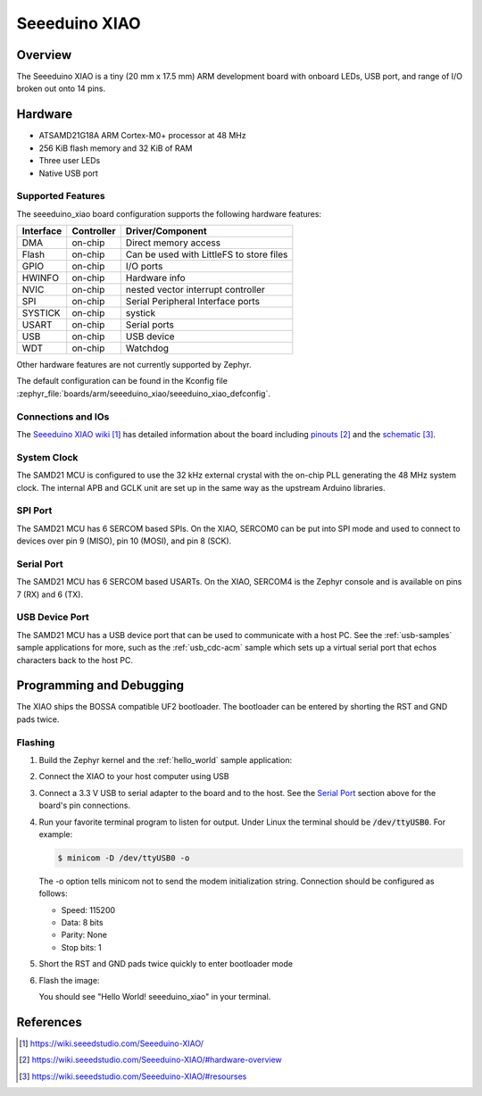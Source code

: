 .. _seeeduino_xiao:

Seeeduino XIAO
##############

Overview
********

The Seeeduino XIAO is a tiny (20 mm x 17.5 mm) ARM development
board with onboard LEDs, USB port, and range of I/O broken out
onto 14 pins.

.. image:: img/seeeduino_xiao.png
     :width: 500px
     :align: center
     :alt: Seeeduino XIAO

Hardware
********

- ATSAMD21G18A ARM Cortex-M0+ processor at 48 MHz
- 256 KiB flash memory and 32 KiB of RAM
- Three user LEDs
- Native USB port

Supported Features
==================

The seeeduino_xiao board configuration supports the following hardware
features:

+-----------+------------+------------------------------------------+
| Interface | Controller | Driver/Component                         |
+===========+============+==========================================+
| DMA       | on-chip    | Direct memory access                     |
+-----------+------------+------------------------------------------+
| Flash     | on-chip    | Can be used with LittleFS to store files |
+-----------+------------+------------------------------------------+
| GPIO      | on-chip    | I/O ports                                |
+-----------+------------+------------------------------------------+
| HWINFO    | on-chip    | Hardware info                            |
+-----------+------------+------------------------------------------+
| NVIC      | on-chip    | nested vector interrupt controller       |
+-----------+------------+------------------------------------------+
| SPI       | on-chip    | Serial Peripheral Interface ports        |
+-----------+------------+------------------------------------------+
| SYSTICK   | on-chip    | systick                                  |
+-----------+------------+------------------------------------------+
| USART     | on-chip    | Serial ports                             |
+-----------+------------+------------------------------------------+
| USB       | on-chip    | USB device                               |
+-----------+------------+------------------------------------------+
| WDT       | on-chip    | Watchdog                                 |
+-----------+------------+------------------------------------------+

Other hardware features are not currently supported by Zephyr.

The default configuration can be found in the Kconfig file
:zephyr_file:`boards/arm/seeeduino_xiao/seeeduino_xiao_defconfig`.

Connections and IOs
===================

The `Seeeduino XIAO wiki`_ has detailed information about
the board including `pinouts`_ and the `schematic`_.

System Clock
============

The SAMD21 MCU is configured to use the 32 kHz external crystal
with the on-chip PLL generating the 48 MHz system clock.  The internal
APB and GCLK unit are set up in the same way as the upstream Arduino
libraries.

SPI Port
========

The SAMD21 MCU has 6 SERCOM based SPIs.  On the XIAO, SERCOM0 can be put
into SPI mode and used to connect to devices over pin 9 (MISO), pin 10
(MOSI), and pin 8 (SCK).

Serial Port
===========

The SAMD21 MCU has 6 SERCOM based USARTs.  On the XIAO, SERCOM4 is
the Zephyr console and is available on pins 7 (RX) and 6 (TX).

USB Device Port
===============

The SAMD21 MCU has a USB device port that can be used to communicate
with a host PC.  See the :ref:`usb-samples` sample applications for
more, such as the :ref:`usb_cdc-acm` sample which sets up a virtual
serial port that echos characters back to the host PC.

Programming and Debugging
*************************

The XIAO ships the BOSSA compatible UF2 bootloader.  The bootloader can be
entered by shorting the RST and GND pads twice.

Flashing
========

#. Build the Zephyr kernel and the :ref:`hello_world` sample application:

   .. zephyr-app-commands::
      :zephyr-app: samples/hello_world
      :board: seeeduino_xiao
      :goals: build
      :compact:

#. Connect the XIAO to your host computer using USB

#. Connect a 3.3 V USB to serial adapter to the board and to the
   host.  See the `Serial Port`_ section above for the board's pin
   connections.

#. Run your favorite terminal program to listen for output. Under Linux the
   terminal should be :code:`/dev/ttyUSB0`. For example:

   .. code-block:: console

      $ minicom -D /dev/ttyUSB0 -o

   The -o option tells minicom not to send the modem initialization
   string. Connection should be configured as follows:

   - Speed: 115200
   - Data: 8 bits
   - Parity: None
   - Stop bits: 1

#. Short the RST and GND pads twice quickly to enter bootloader mode

#. Flash the image:

   .. zephyr-app-commands::
      :zephyr-app: samples/hello_world
      :board: seeeduino_xiao
      :goals: flash
      :compact:

   You should see "Hello World! seeeduino_xiao" in your terminal.

References
**********

.. target-notes::

.. _Seeeduino XIAO wiki:
    https://wiki.seeedstudio.com/Seeeduino-XIAO/

.. _pinouts:
    https://wiki.seeedstudio.com/Seeeduino-XIAO/#hardware-overview

.. _schematic:
    https://wiki.seeedstudio.com/Seeeduino-XIAO/#resourses
